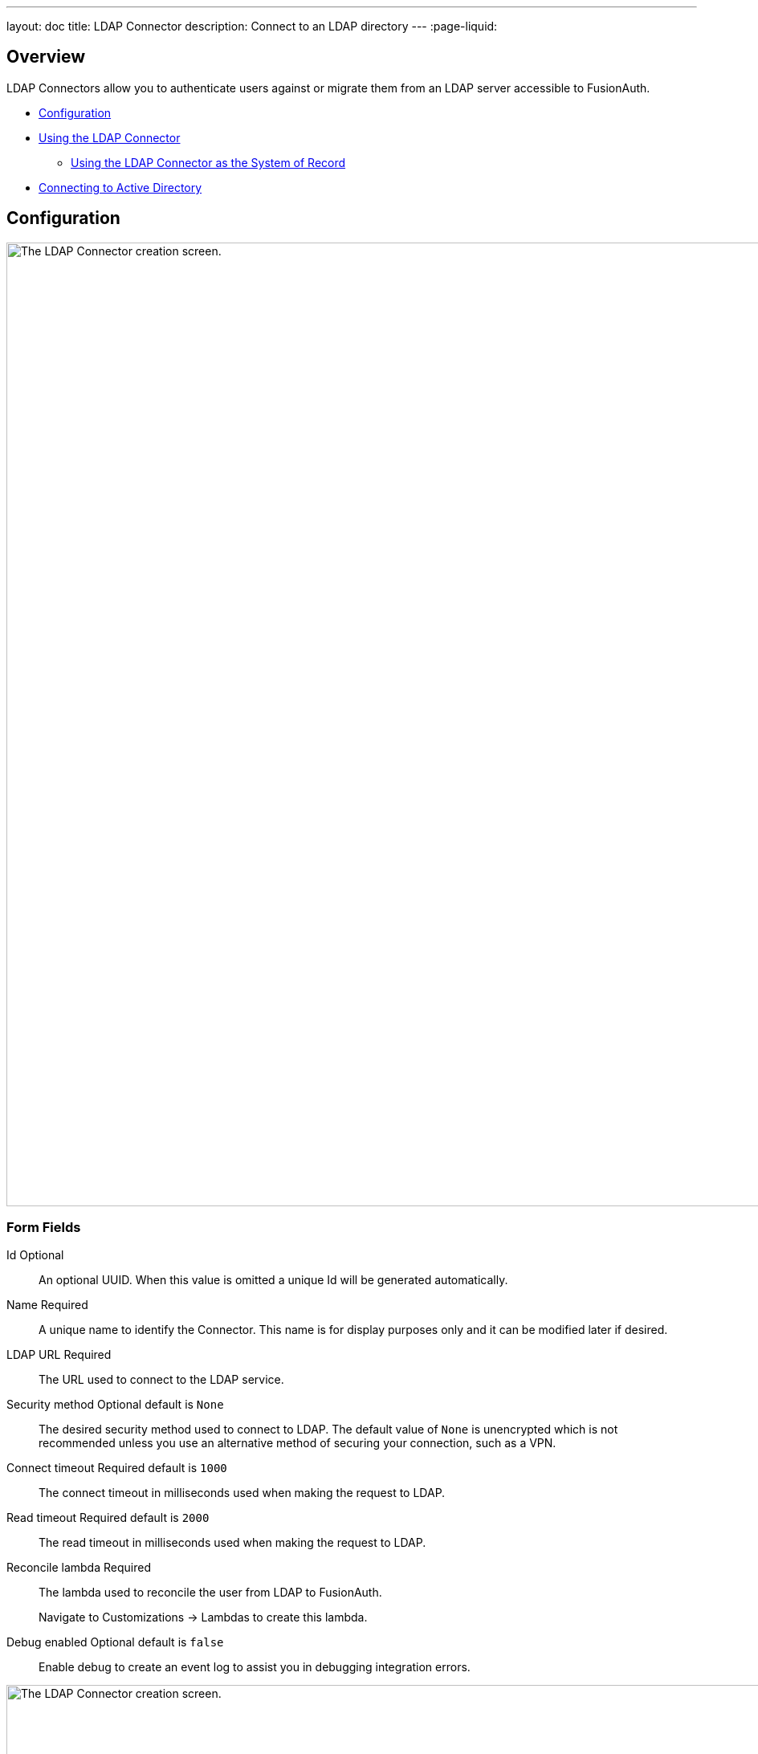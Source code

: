 ---
layout: doc
title: LDAP Connector
description: Connect to an LDAP directory
---
:page-liquid:

:sectnumlevels: 0

== Overview

LDAP Connectors allow you to authenticate users against or migrate them from an LDAP server accessible to FusionAuth.

* <<Configuration>>
* <<Using the LDAP Connector>>
** <<Using the LDAP Connector as the System of Record>>
* <<Connecting to Active Directory>>

== Configuration


image::connectors/ldap-connector-create-screen.png[The LDAP Connector creation screen.,width=1200,role=shadowed bottom-cropped]


=== Form Fields

[.api]
[field]#Id# [optional]#Optional#::
An optional UUID. When this value is omitted a unique Id will be generated automatically.

[field]#Name# [required]#Required#::
A unique name to identify the Connector. This name is for display purposes only and it can be modified later if desired.

[field]#LDAP URL# [required]#Required#::
The URL used to connect to the LDAP service.

[field]#Security method# [optional]#Optional# [default]#default is `None`#::
The desired security method used to connect to LDAP. The default value of `None` is unencrypted which is not recommended unless you use an alternative method of securing your connection, such as a VPN.

[field]#Connect timeout# [required]#Required# [default]#default is `1000`#::
The connect timeout in milliseconds used when making the request to LDAP.

[field]#Read timeout# [required]#Required# [default]#default is `2000`#::
The read timeout in milliseconds used when making the request to LDAP.

[field]#Reconcile lambda# [required]#Required#::
The lambda used to reconcile the user from LDAP to FusionAuth.
+
Navigate to [breadcrumb]#Customizations -> Lambdas# to create this lambda.

[field]#Debug enabled# [optional]#Optional# [default]#default is `false`#::
Enable debug to create an event log to assist you in debugging integration errors.


image::connectors/ldap-connector-create-directory-tab.png[The LDAP Connector creation screen.,width=1200,role=shadowed top-cropped]

=== Directory

[.api]
[field]#Base structure# [required]#Required#::
The base structure is the directory to use in order to search for users.
+
For example, to search the entire directory, you’d use a base structure of `DC=piedpiper,DC=com`. If you want to search against only engineering, add the organization: `OU=engineering,DC=piedpiper,DC=com`.

[field]#System account DN# [required]#Required#::
The distinguished name of an entry which has read access to the directory.
+
For example: `CN=ReadOnlyFusionAuthUser,OU=engineering,DC=piedpiper,DC=com`.

[field]#System account password# [required]#Required#::
The password of the [field]#System Account DN#.

[field]#Login identifier attribute# [required]#Required#::
The value that the user would enter for their username on a login screen.
+
For example: `uid` or `userPrincipalName`



[field]#Identifying attribute# [required]#Required#::
The entry attribute name which is the first component of the distinguished name of entries in the directory.
+
For example: `cn`

[field]#Requested attributes# [required]#Required#::
The list of requested directory attributes to be returned. These will be passed to the lambda to be converted into FusionAuth user attributes. These must be added one at a time.
+
For example: `cn` `givenName` `sn` `userPrincipalName` `mail`


== Using the LDAP Connector

Once you have completed configuration of the LDAP connector, you will need to instruct a tenant to use this connector.

* Ensure your LDAP server is accessible to the FusionAuth instance. This may entail setting up a VPN, locating FusionAuth in the correct network, or configuring a firewall to allow access.
* Determine which LDAP user FusionAuth will connect as.
* Create an link:/docs/v1/tech/lambdas/ldap-connector-reconcile/[LDAP reconcile Lambda] to map the directory attributes to FusionAuth user attributes.
* Configure the Connector in [breadcrumb]#Settings -> Connectors#. At a minimum, configure
** The LDAP URL and connection security
** The previously created lambda
** LDAP directory settings
* Add the Connector Policy in [breadcrumb]#Tenants -> Your Tenant -> Connectors# to configure to which domains the connector applies.

== Using the LDAP Connector as the System of Record

TBD

== Connecting to Active Directory

User data stored in Microsoft Active Directory is accessible via LDAP. If you'd like to federate and allow some of your users to authenticate against Active Directory, use the LDAP Connector.

Here's a video walking through such a configuration of FusionAuth and Microsoft Active Directory:

video::Cqd7EgK4ess[youtube,width=560,height=315]

++++
{% capture relatedTag %}feature-connectors{% endcapture %}
{% include _doc_related_posts.liquid %}
++++
